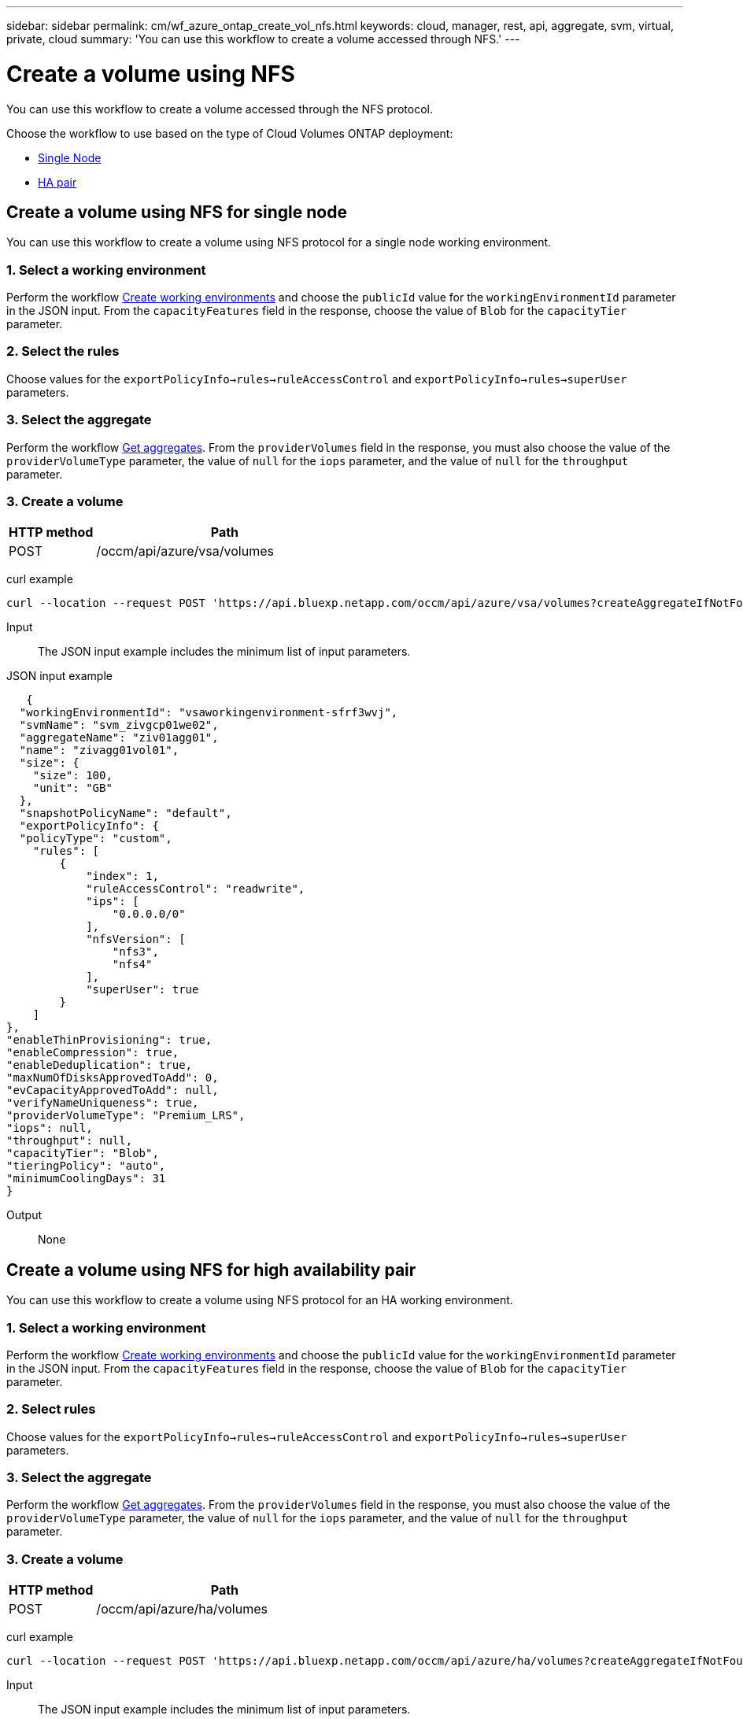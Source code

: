 ---
sidebar: sidebar
permalink: cm/wf_azure_ontap_create_vol_nfs.html
keywords: cloud, manager, rest, api, aggregate, svm, virtual, private, cloud
summary: 'You can use this workflow to create a volume accessed through NFS.'
---

= Create a volume using NFS
:hardbreaks:
:nofooter:
:icons: font
:linkattrs:
:imagesdir: ./media/

[.lead]
You can use this workflow to create a volume accessed through the NFS protocol.

Choose the workflow to use based on the type of Cloud Volumes ONTAP deployment:

* <<Create a volume using NFS for single node, Single Node>>
* <<Create a volume using NFS for high availability pair, HA pair>>

== Create a volume using NFS for single node
You can use this workflow to create a volume using NFS protocol for a single node working environment.

=== 1. Select a working environment

Perform the workflow link:wf_azure_cloud_create_we_paygo.html#create-working-environment-for-single-node[Create working environments] and choose the `publicId` value for the `workingEnvironmentId` parameter in the JSON input. From the `capacityFeatures` field in the response, choose the value of `Blob` for the `capacityTier` parameter.

=== 2. Select the rules

Choose values for the `exportPolicyInfo->rules->ruleAccessControl` and `exportPolicyInfo->rules->superUser` parameters.

=== 3. Select the aggregate

Perform the workflow link:wf_azure_ontap_get_aggrs.html[Get aggregates]. From the `providerVolumes` field in the response, you must also choose the value of the `providerVolumeType` parameter, the value of `null` for the `iops` parameter, and the value of `null` for the `throughput` parameter.

=== 3. Create a volume

[cols="25,75"*,options="header"]
|===
|HTTP method
|Path
|POST
|/occm/api/azure/vsa/volumes
|===

curl example::
[source,curl]
curl --location --request POST 'https://api.bluexp.netapp.com/occm/api/azure/vsa/volumes?createAggregateIfNotFound=true' --header 'Content-Type: application/json' --header 'x-agent-id: <AGENT_ID>' --header 'Authorization: Bearer <ACCESS_TOKEN>' --d @JSONinput

Input::

The JSON input example includes the minimum list of input parameters.

JSON input example::
[source,json]
   {
  "workingEnvironmentId": "vsaworkingenvironment-sfrf3wvj",
  "svmName": "svm_zivgcp01we02",
  "aggregateName": "ziv01agg01",
  "name": "zivagg01vol01",
  "size": {
    "size": 100,
    "unit": "GB"
  },
  "snapshotPolicyName": "default",
  "exportPolicyInfo": { 
  "policyType": "custom", 
    "rules": [ 
        { 
            "index": 1, 
            "ruleAccessControl": "readwrite", 
            "ips": [ 
                "0.0.0.0/0" 
            ], 
            "nfsVersion": [ 
                "nfs3", 
                "nfs4" 
            ], 
            "superUser": true 
        } 
    ] 
}, 
"enableThinProvisioning": true, 
"enableCompression": true, 
"enableDeduplication": true, 
"maxNumOfDisksApprovedToAdd": 0, 
"evCapacityApprovedToAdd": null, 
"verifyNameUniqueness": true, 
"providerVolumeType": "Premium_LRS", 
"iops": null, 
"throughput": null, 
"capacityTier": "Blob", 
"tieringPolicy": "auto", 
"minimumCoolingDays": 31 
} 

Output::

None

== Create a volume using NFS for high availability pair

You can use this workflow to create a volume using NFS protocol for an HA working environment.

=== 1. Select a working environment

Perform the workflow link:wf_azure_cloud_create_we_paygo.html#create-working-environment-for-high-availability-pair[Create working environments] and choose the `publicId` value for the `workingEnvironmentId` parameter in the JSON input. From the `capacityFeatures` field in the response, choose the value of `Blob` for the `capacityTier` parameter.

=== 2. Select rules

Choose values for the `exportPolicyInfo->rules->ruleAccessControl` and `exportPolicyInfo->rules->superUser` parameters.

=== 3. Select the aggregate

Perform the workflow link:wf_azure_ontap_get_aggrs.html[Get aggregates]. From the `providerVolumes` field in the response, you must also choose the value of the `providerVolumeType` parameter, the value of `null` for the `iops` parameter, and the value of `null` for the `throughput` parameter.

=== 3. Create a volume

[cols="25,75"*,options="header"]
|===
|HTTP method
|Path
|POST
|/occm/api/azure/ha/volumes
|===

curl example::
[source,curl]
curl --location --request POST 'https://api.bluexp.netapp.com/occm/api/azure/ha/volumes?createAggregateIfNotFound=false' --header 'Content-Type: application/json' --header 'x-agent-id: <AGENT_ID>' --header 'Authorization: Bearer <ACCESS_TOKEN>' --d @JSONinput

Input::

The JSON input example includes the minimum list of input parameters.

JSON input example::
[source,json]
 "workingEnvironmentId": "vsaworkingenvironment-sfrf3wvj",
  "svmName": "svm_zivgcp01we02",
  "aggregateName": "ziv01agg01",
  "name": "zivagg01vol01",
  "size": {
    "size": 100,
    "unit": "GB"
  },
  "snapshotPolicyName": "default",
  "exportPolicyInfo": { 
    "policyType": "custom", 
    "rules": [ 
        { 
            "index": 1, 
            "ruleAccessControl": "readwrite", 
            "ips": [ 
                "0.0.0.0/0" 
            ], 
            "nfsVersion": [ 
                "nfs3", 
                "nfs4" 
            ], 
            "superUser": true 
        } 
    ] 
}, 
"enableThinProvisioning": true, 
"enableCompression": true, 
"enableDeduplication": true, 
"maxNumOfDisksApprovedToAdd": 0, 
"evCapacityApprovedToAdd": null, 
"verifyNameUniqueness": true, 
"providerVolumeType": "Premium_LRS", 
"iops": null, 
"throughput": null, 
"capacityTier": "Blob", 
"tieringPolicy": "auto", 
"minimumCoolingDays": 31 
} 

Output::

None
